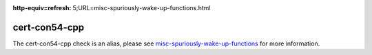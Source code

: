 .. title:: clang-tidy - cert-con54-cpp
.. meta::
:http-equiv=refresh: 5;URL=misc-spuriously-wake-up-functions.html
	
cert-con54-cpp
==============

The cert-con54-cpp check is an alias, please see
`misc-spuriously-wake-up-functions <misc-spuriously-wake-up-functions.html>`_ 
for more information.
